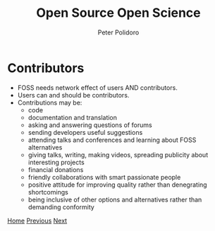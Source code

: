 #+title: Open Source Open Science
#+AUTHOR: Peter Polidoro
#+EMAIL: peter@polidoro.io

* Contributors

- FOSS needs network effect of users AND contributors.
- Users can and should be contributors.
- Contributions may be:
  - code
  - documentation and translation
  - asking and answering questions of forums
  - sending developers useful suggestions
  - attending talks and conferences and learning about FOSS alternatives
  - giving talks, writing, making videos, spreading publicity about interesting
    projects
  - financial donations
  - friendly collaborations with smart passionate people
  - positive attitude for improving quality rather than denegrating shortcomings
  - being inclusive of other options and alternatives rather than demanding conformity

[[./index.org][Home]] [[./network-effect.org][Previous]] [[./contributors-example.org][Next]]


